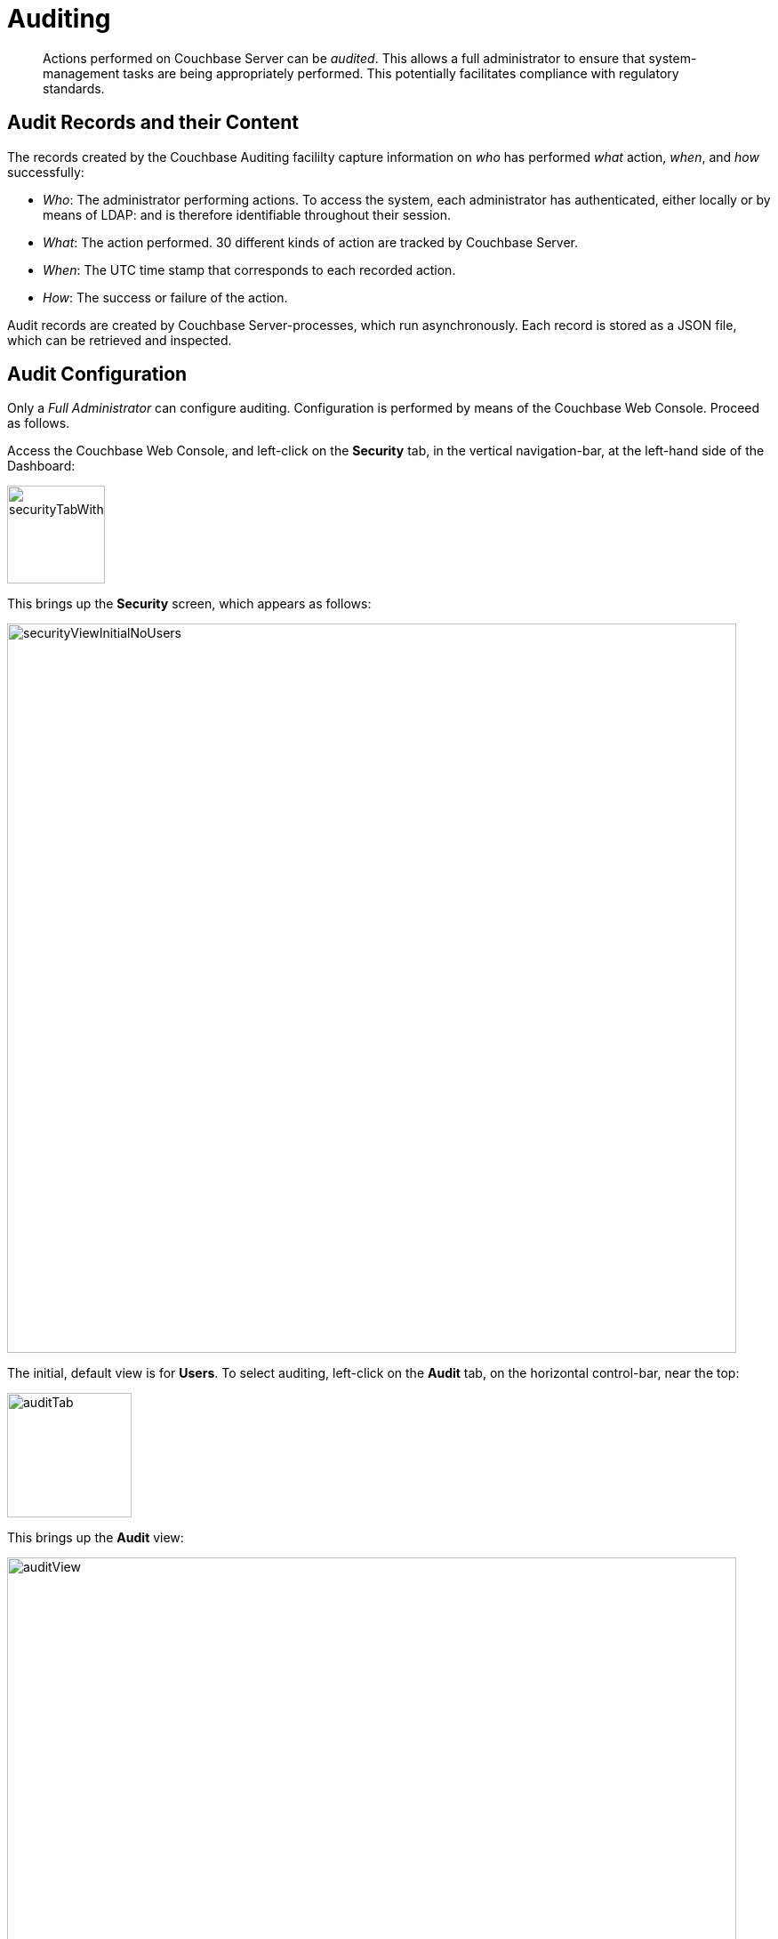 [#topic_a5p_npm_lq]
= Auditing

[abstract]
Actions performed on Couchbase Server can be _audited_.
This allows a full administrator to ensure that system-management tasks are being appropriately performed.
This potentially facilitates compliance with regulatory standards.

== Audit Records and their Content

The records created by the Couchbase Auditing facililty capture information on _who_ has performed _what_ action, _when_, and _how_ successfully:

* _Who_: The administrator performing actions.
To access the system, each administrator has authenticated, either locally or by means of LDAP: and is therefore identifiable throughout their session.
+
{blank}

* _What_: The action performed.
30 different kinds of action are tracked by Couchbase Server.
+
{blank}

* _When_: The UTC time stamp that corresponds to each recorded action.
+
{blank}

* _How_: The success or failure of the action.
+
{blank}

Audit records are created by Couchbase Server-processes, which run asynchronously.
Each record is stored as a JSON file, which can be retrieved and inspected.

== Audit Configuration

Only a _Full Administrator_ can configure auditing.
Configuration is performed by means of the Couchbase Web Console.
Proceed as follows.

Access the Couchbase Web Console, and left-click on the [.uicontrol]*Security* tab, in the vertical navigation-bar, at the left-hand side of the Dashboard:

[#security-tab-with-hand-cursor]
image::pict/securityTabWithHandCursor.png[,110,align=left]

This brings up the [.uicontrol]*Security* screen, which appears as follows:

[#security-view-initial-no-users]
image::pict/securityViewInitialNoUsers.png[,820,align=left]

The initial, default view is for [.uicontrol]*Users*.
To select auditing, left-click on the [.uicontrol]*Audit* tab, on the horizontal control-bar, near the top:

[#audit-tab]
image::pict/auditTab.png[,140,align=left]

This brings up the [.uicontrol]*Audit* view:

[#audit-view]
image::pict/auditView.png[,820,align=left]

To enable auditing, check the [.uicontrol]*Enable Auditing* checkbox:

[#enable-auditing]
image::pict/enableAuditing.png[,100,align=left]

This makes the default pathname within the [.uicontrol]*Target Log Directory* text-field editable.
If you wish to modify the pathname, enter the appropriate content.
Records will be saved to the directory you specify.

The [.uicontrol]*Log Rotation Time Interval* determines how often stored log files — referred to as _targets_ — are _rotated_: this means that the current default file, to which records are being written, named `audit.log` is saved under a new name, which features an appended timestamp.
For example: _usermachinename_`.local-2017-03-16T15-42-18-audit.log`.

The number of units is specified by changing the number `1`, which appears in the interactive field by default.
The unit-type is specified by means of the pull-down menu, at the right-hand side of the field:

[#set-rotation-time-interval]
image::pict/setRotationTimeInterval.png[,230,align=left]

Note that the value you establish must be in the range from 15 minutes to 7 days.

== Configuring with CLI

The following CLI syntax is used to configure Couchbase auditing for administrators:

----
couchbase-cli 
          setting-audit  OPTIONS
          --audit-log-rotate-interval=[MINUTES]     //log rotation interval
          --audit-log-path=[PATH]                   //target log directory
          --audit-enabled=[0|1]                     //enable auditing or not
----

See xref:cli:cbcli/couchbase-cli-setting-audit.adoc[setting-audit] for details.

== Understanding Audit Events

_Audit events_ are defined by Couchbase, and are automatically generated when auditing is enabled, in correspondence with defined actions.
Corresponding data is written to target-files.
For a complete list of events, see the section xref:security-audit-events.adoc[Audit Events].
